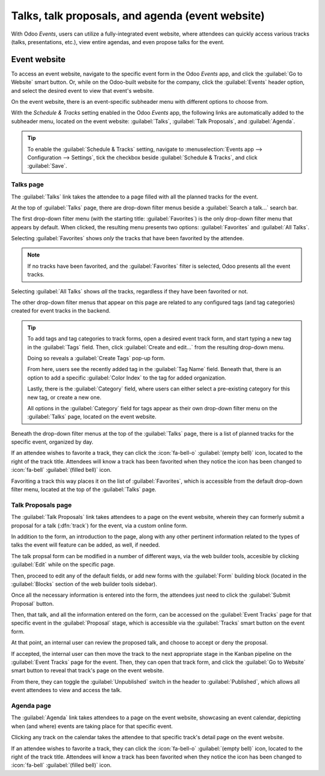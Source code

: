 =================================================
Talks, talk proposals, and agenda (event website)
=================================================

With Odoo *Events*, users can utilize a fully-integrated event website, where attendees can quickly
access various tracks (talks, presentations, etc.), view entire agendas, and even propose talks for
the event.

Event website
=============

To access an event website, navigate to the specific event form in the Odoo *Events* app, and click
the :guilabel:`Go to Website` smart button. Or, while on the Odoo-built website for the company,
click the :guilabel:`Events` header option, and select the desired event to view that event's
website.

On the event website, there is an event-specific subheader menu with different options to choose
from.

With the *Schedule & Tracks* setting enabled in the Odoo *Events* app, the following links are
automatically added to the subheader menu, located on the event website: :guilabel:`Talks`,
:guilabel:`Talk Proposals`, and :guilabel:`Agenda`.

.. image:: track_manage_talks/track-submenu-options.png
   :align: center
   :alt: The track-related event submenu options on an event website built with Odoo Events.

.. tip::
   To enable the :guilabel:`Schedule & Tracks` setting, navigate to :menuselection:`Events app -->
   Configuration --> Settings`, tick the checkbox beside :guilabel:`Schedule & Tracks`, and click
   :guilabel:`Save`.

Talks page
----------

The :guilabel:`Talks` link takes the attendee to a page filled with all the planned tracks for the
event.

.. image:: track_manage_talks/talks-page.png
   :align: center
   :alt: The Talks page on an event website built through the Odoo Events application.

At the top of :guilabel:`Talks` page, there are drop-down filter menus beside a :guilabel:`Search
a talk...` search bar.

The first drop-down filter menu (with the starting title: :guilabel:`Favorites`) is the only
drop-down filter menu that appears by default. When clicked, the resulting menu presents two
options: :guilabel:`Favorites` and :guilabel:`All Talks`.

Selecting :guilabel:`Favorites` shows *only* the tracks that have been favorited by the attendee.

.. note::
   If no tracks have been favorited, and the :guilabel:`Favorites` filter is selected, Odoo presents
   all the event tracks.

Selecting :guilabel:`All Talks` shows *all* the tracks, regardless if they have been favorited or
not.

The other drop-down filter menus that appear on this page are related to any configured tags (and
tag categories) created for event tracks in the backend.

.. tip::
   To add tags and tag categories to track forms, open a desired event track form, and start typing
   a new tag in the :guilabel:`Tags` field. Then, click :guilabel:`Create and edit...` from the
   resulting drop-down menu.

   Doing so reveals a :guilabel:`Create Tags` pop-up form.

   .. image:: track_manage_talks/create-tags-popup.png
      :align: center
      :alt: The Create Tags pop-up form that coincides with drop-down filter menus on Talks page.

   From here, users see the recently added tag in the :guilabel:`Tag Name` field. Beneath that,
   there is an option to add a specific :guilabel:`Color Index` to the tag for added organization.

   Lastly, there is the :guilabel:`Category` field, where users can either select a pre-existing
   category for this new tag, or create a new one.

   All options in the :guilabel:`Category` field for tags appear as their own drop-down filter menu
   on the :guilabel:`Talks` page, located on the event website.

Beneath the drop-down filter menus at the top of the :guilabel:`Talks` page, there is a list of
planned tracks for the specific event, organized by day.

If an attendee wishes to favorite a track, they can click the :icon:`fa-bell-o` :guilabel:`(empty
bell)` icon, located to the right of the track title. Attendees will know a track has been favorited
when they notice the icon has been changed to :icon:`fa-bell` :guilabel:`(filled bell)` icon.

Favoriting a track this way places it on the list of :guilabel:`Favorites`, which is accessible from
the default drop-down filter menu, located at the top of the :guilabel:`Talks` page.

Talk Proposals page
-------------------

The :guilabel:`Talk Proposals` link takes attendees to a page on the event website, wherein they can
formerly submit a proposal for a talk (:dfn:`track`) for the event, via a custom online form.

.. image:: track_manage_talks/talk-proposals-page.png
   :align: center
   :alt: The Talk Proposals page on the event website built with the Odoo Events application.

In addition to the form, an introduction to the page, along with any other pertinent information
related to the types of talks the event will feature can be added, as well, if needed.

The talk propsal form can be modified in a number of different ways, via the web builder tools,
accesible by clicking :guilabel:`Edit` while on the specific page.

Then, proceed to edit any of the default fields, or add new forms with the :guilabel:`Form` building
block (located in the :guilabel:`Blocks` section of the web builder tools sidebar).

Once all the necessary information is entered into the form, the attendees just need to click the
:guilabel:`Submit Proposal` button.

Then, that talk, and all the information entered on the form, can be accessed on the
:guilabel:`Event Tracks` page for that specific event in the :guilabel:`Proposal` stage, which is
accessible via the :guilabel:`Tracks` smart button on the event form.

At that point, an internal user can review the proposed talk, and choose to accept or deny the
proposal.

If accepted, the internal user can then move the track to the next appropriate stage in the Kanban
pipeline on the :guilabel:`Event Tracks` page for the event. Then, they can open that track form,
and click the :guilabel:`Go to Website` smart button to reveal that track's page on the event
website.

From there, they can toggle the :guilabel:`Unpublished` switch in the header to
:guilabel:`Published`, which allows all event attendees to view and access the talk.

Agenda page
-----------

The :guilabel:`Agenda` link takes attendees to a page on the event website, showcasing an event
calendar, depicting when (and where) events are taking place for that specific event.

.. image:: track_manage_talks/event-agenda-page.png
   :align: center
   :alt: The event Agenda page on the event website built with the Odoo Events application.

Clicking any track on the calendar takes the attendee to that specific track's detail page on the
event website.

If an attendee wishes to favorite a track, they can click the :icon:`fa-bell-o` :guilabel:`(empty
bell)` icon, located to the right of the track title. Attendees will know a track has been favorited
when they notice the icon has been changed to :icon:`fa-bell` :guilabel:`(filled bell)` icon.

.. seealso::
   - :doc:`event_tracks`
   - :doc:`event_essentials`
